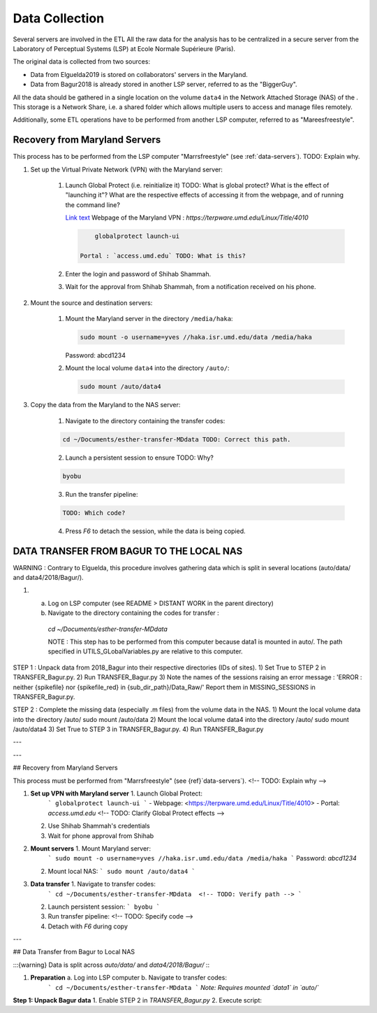 

Data Collection
===============

.. _data-collection:


Several servers are involved in the ETL 
All the raw data for the analysis has to be centralized in a secure server from the Laboratory of
Perceptual Systems (LSP) at Ecole Normale Supérieure (Paris).

The original data is collected from two sources:

- Data from Elguelda2019 is stored on collaborators' servers in the Maryland. 
- Data from Bagur2018 is already stored in another LSP server, referred to as the "BiggerGuy".

All the data should be gathered in a single location on the volume ``data4`` in the Network Attached
Storage (NAS) of the . This storage is a Network Share, i.e. a shared folder which allows multiple
users to access and manage files remotely.

Additionally, some ETL operations have to be performed from another LSP computer, referred to as "Mareesfreestyle".




Recovery from Maryland Servers
------------------------------

This process has to be performed from the LSP computer "Marrsfreestyle" (see :ref:`data-servers`).
TODO: Explain why. 

1. Set up the Virtual Private Network (VPN) with the Maryland server:

    1. Launch Global Protect (i.e. reinitialize it) TODO: What is global protect? What is the
       effect of "launching it"? What are the respective effects of accessing it from the webpage,
       and of running the command line?
       
       `Link text <https://terpware.umd.edu/Linux/Title/4010>`_ 
       Webpage of the Maryland VPN : `https://terpware.umd.edu/Linux/Title/4010`

       .. code-block:: sh

            globalprotect launch-ui

        Portal : `access.umd.edu` TODO: What is this?

    2. Enter the login and password of Shihab Shammah.

    3. Wait for the approval from Shihab Shammah, from a notification received on his phone.


2. Mount the source and destination servers:

    1. Mount the Maryland server in the directory ``/media/haka``:
    
       .. code-block:: sh 

            sudo mount -o username=yves //haka.isr.umd.edu/data /media/haka
    
       Password: abcd1234

    2. Mount the local volume ``data4`` into the directory ``/auto/``:

       .. code-block:: sh 
        
            sudo mount /auto/data4

3. Copy the data from the Maryland to the NAS server:

    1. Navigate to the directory containing the transfer codes:

    .. code-block:: sh 
    
        cd ~/Documents/esther-transfer-MDdata TODO: Correct this path.


    2. Launch a persistent session to ensure TODO: Why? 

    .. code-block:: sh
        
        byobu

    3. Run the transfer pipeline:
    
    .. code-block:: sh
        
        TODO: Which code?


    4. Press `F6` to detach the session, while the data is being copied.



DATA TRANSFER FROM BAGUR TO THE LOCAL NAS
-----------------------------------------

WARNING : Contrary to Elguelda, this procedure involves gathering data which is split in several locations (auto/data/ and data4/2018/Bagur/).

1) a) Log on LSP computer (see README > DISTANT WORK in the parent directory)
   b) Navigate to the directory containing the codes for transfer :

    `cd ~/Documents/esther-transfer-MDdata`

    NOTE : This step has to be performed from this computer because data1 is mounted in auto/.
    The path specified in UTILS_GLobalVariables.py are relative to this computer.

STEP 1 : Unpack data from 2018_Bagur into their respective directories (IDs of sites).
1) Set True to STEP 2 in TRANSFER_Bagur.py.
2) Run TRANSFER_Bagur.py
3) Note the names of the sessions raising an error message :
'ERROR : neither {spikefile} nor {spikefile_red} in {sub_dir_path}/Data_Raw/'
Report them in MISSING_SESSIONS in TRANSFER_Bagur.py.


STEP 2 : Complete the missing data (especially .m files) from the volume data in the NAS.
1) Mount the local volume data into the directory /auto/
sudo mount /auto/data
2) Mount the local volume data4 into the directory /auto/
sudo mount /auto/data4
3) Set True to STEP 3 in TRANSFER_Bagur.py.
4) Run TRANSFER_Bagur.py





---


---

## Recovery from Maryland Servers

This process must be performed from "Marrsfreestyle" (see {ref}`data-servers`). <!-- TODO: Explain
why -->

1. **Set up VPN with Maryland server** 1. Launch Global Protect:  
      ``` globalprotect launch-ui ``` - Webpage: <https://terpware.umd.edu/Linux/Title/4010> -
      Portal: `access.umd.edu` <!-- TODO: Clarify Global Protect effects -->  
   2. Use Shihab Shammah's credentials  
   3. Wait for phone approval from Shihab  

2. **Mount servers** 1. Mount Maryland server:  
      ``` sudo mount -o username=yves //haka.isr.umd.edu/data /media/haka ``` Password: `abcd1234`  
   2. Mount local NAS: ``` sudo mount /auto/data4 ```  

3. **Data transfer** 1. Navigate to transfer codes:  
      ``` cd ~/Documents/esther-transfer-MDdata  <!-- TODO: Verify path --> ```  
   2. Launch persistent session: ``` byobu ```  
   3. Run transfer pipeline: <!-- TODO: Specify code -->  
   4. Detach with `F6` during copy  

---

## Data Transfer from Bagur to Local NAS

:::{warning} Data is split across `auto/data/` and `data4/2018/Bagur/` :::

1. **Preparation** a. Log into LSP computer b. Navigate to transfer codes:  
      ``` cd ~/Documents/esther-transfer-MDdata ``` *Note: Requires mounted `data1` in `auto/`*

**Step 1: Unpack Bagur data** 1. Enable STEP 2 in `TRANSFER_Bagur.py` 2. Execute script:  
